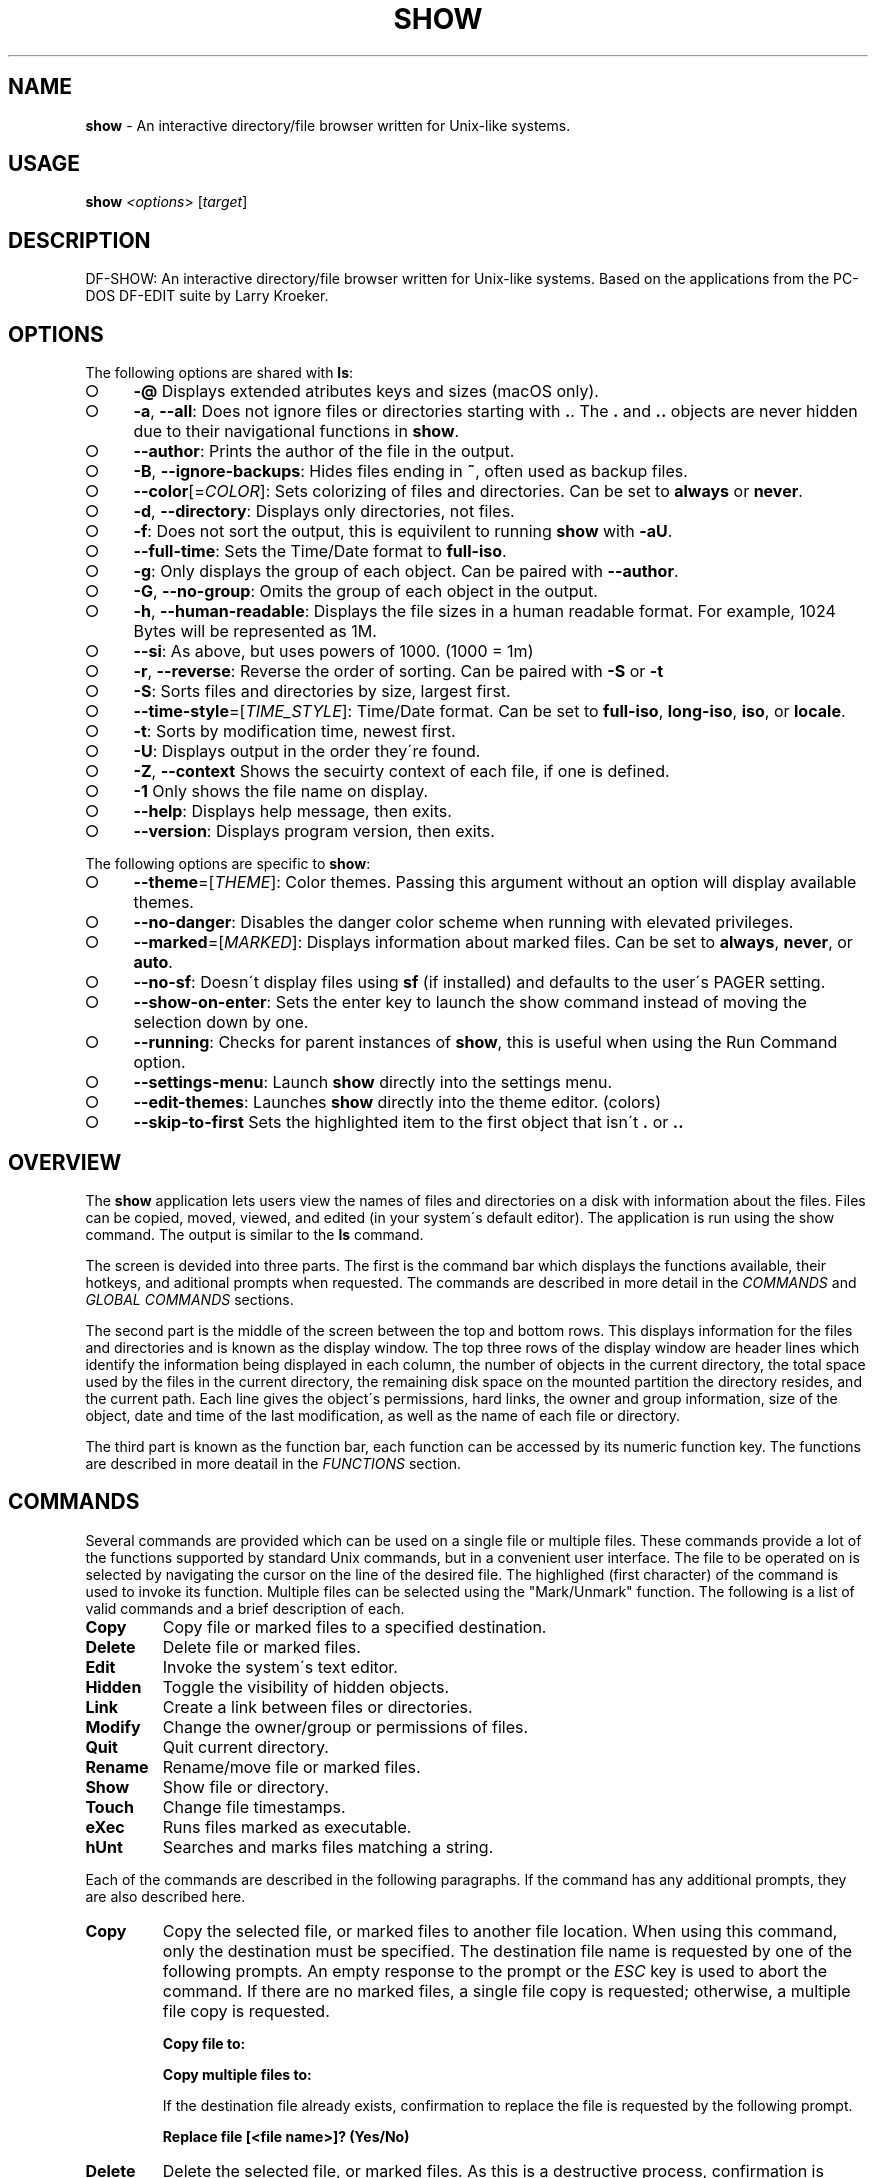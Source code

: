 .\" generated with Ronn-NG/v0.9.1
.\" http://github.com/apjanke/ronn-ng/tree/0.9.1
.TH "SHOW" "1" "October 2020" ""
.SH "NAME"
\fBshow\fR \- An interactive directory/file browser written for Unix\-like systems\.
.SH "USAGE"
\fBshow\fR \fI<options\fR> [\fItarget\fR]
.SH "DESCRIPTION"
DF\-SHOW: An interactive directory/file browser written for Unix\-like systems\. Based on the applications from the PC\-DOS DF\-EDIT suite by Larry Kroeker\.
.SH "OPTIONS"
The following options are shared with \fBls\fR:
.IP "\[ci]" 4
\fB\-@\fR Displays extended atributes keys and sizes (macOS only)\.
.IP "\[ci]" 4
\fB\-a\fR, \fB\-\-all\fR: Does not ignore files or directories starting with \fB\.\fR\. The \fB\.\fR and \fB\.\.\fR objects are never hidden due to their navigational functions in \fBshow\fR\.
.IP "\[ci]" 4
\fB\-\-author\fR: Prints the author of the file in the output\.
.IP "\[ci]" 4
\fB\-B\fR, \fB\-\-ignore\-backups\fR: Hides files ending in \fB~\fR, often used as backup files\.
.IP "\[ci]" 4
\fB\-\-color\fR[=\fICOLOR\fR]: Sets colorizing of files and directories\. Can be set to \fBalways\fR or \fBnever\fR\.
.IP "\[ci]" 4
\fB\-d\fR, \fB\-\-directory\fR: Displays only directories, not files\.
.IP "\[ci]" 4
\fB\-f\fR: Does not sort the output, this is equivilent to running \fBshow\fR with \fB\-aU\fR\.
.IP "\[ci]" 4
\fB\-\-full\-time\fR: Sets the Time/Date format to \fBfull\-iso\fR\.
.IP "\[ci]" 4
\fB\-g\fR: Only displays the group of each object\. Can be paired with \fB\-\-author\fR\.
.IP "\[ci]" 4
\fB\-G\fR, \fB\-\-no\-group\fR: Omits the group of each object in the output\.
.IP "\[ci]" 4
\fB\-h\fR, \fB\-\-human\-readable\fR: Displays the file sizes in a human readable format\. For example, 1024 Bytes will be represented as 1M\.
.IP "\[ci]" 4
\fB\-\-si\fR: As above, but uses powers of 1000\. (1000 = 1m)
.IP "\[ci]" 4
\fB\-r\fR, \fB\-\-reverse\fR: Reverse the order of sorting\. Can be paired with \fB\-S\fR or \fB\-t\fR
.IP "\[ci]" 4
\fB\-S\fR: Sorts files and directories by size, largest first\.
.IP "\[ci]" 4
\fB\-\-time\-style\fR=[\fITIME_STYLE\fR]: Time/Date format\. Can be set to \fBfull\-iso\fR, \fBlong\-iso\fR, \fBiso\fR, or \fBlocale\fR\.
.IP "\[ci]" 4
\fB\-t\fR: Sorts by modification time, newest first\.
.IP "\[ci]" 4
\fB\-U\fR: Displays output in the order they\'re found\.
.IP "\[ci]" 4
\fB\-Z\fR, \fB\-\-context\fR Shows the secuirty context of each file, if one is defined\.
.IP "\[ci]" 4
\fB\-1\fR Only shows the file name on display\.
.IP "\[ci]" 4
\fB\-\-help\fR: Displays help message, then exits\.
.IP "\[ci]" 4
\fB\-\-version\fR: Displays program version, then exits\.
.IP "" 0
.P
The following options are specific to \fBshow\fR:
.IP "\[ci]" 4
\fB\-\-theme\fR=[\fITHEME\fR]: Color themes\. Passing this argument without an option will display available themes\.
.IP "\[ci]" 4
\fB\-\-no\-danger\fR: Disables the danger color scheme when running with elevated privileges\.
.IP "\[ci]" 4
\fB\-\-marked\fR=[\fIMARKED\fR]: Displays information about marked files\. Can be set to \fBalways\fR, \fBnever\fR, or \fBauto\fR\.
.IP "\[ci]" 4
\fB\-\-no\-sf\fR: Doesn\'t display files using \fBsf\fR (if installed) and defaults to the user\'s PAGER setting\.
.IP "\[ci]" 4
\fB\-\-show\-on\-enter\fR: Sets the enter key to launch the show command instead of moving the selection down by one\.
.IP "\[ci]" 4
\fB\-\-running\fR: Checks for parent instances of \fBshow\fR, this is useful when using the Run Command option\.
.IP "\[ci]" 4
\fB\-\-settings\-menu\fR: Launch \fBshow\fR directly into the settings menu\.
.IP "\[ci]" 4
\fB\-\-edit\-themes\fR: Launches \fBshow\fR directly into the theme editor\. (colors)
.IP "\[ci]" 4
\fB\-\-skip\-to\-first\fR Sets the highlighted item to the first object that isn\'t \fB\.\fR or \fB\.\.\fR
.IP "" 0
.SH "OVERVIEW"
The \fBshow\fR application lets users view the names of files and directories on a disk with information about the files\. Files can be copied, moved, viewed, and edited (in your system\'s default editor)\. The application is run using the show command\. The output is similar to the \fBls\fR command\.
.P
The screen is devided into three parts\. The first is the command bar which displays the functions available, their hotkeys, and aditional prompts when requested\. The commands are described in more detail in the \fICOMMANDS\fR and \fIGLOBAL COMMANDS\fR sections\.
.P
The second part is the middle of the screen between the top and bottom rows\. This displays information for the files and directories and is known as the display window\. The top three rows of the display window are header lines which identify the information being displayed in each column, the number of objects in the current directory, the total space used by the files in the current directory, the remaining disk space on the mounted partition the directory resides, and the current path\. Each line gives the object\'s permissions, hard links, the owner and group information, size of the object, date and time of the last modification, as well as the name of each file or directory\.
.P
The third part is known as the function bar, each function can be accessed by its numeric function key\. The functions are described in more deatail in the \fIFUNCTIONS\fR section\.
.SH "COMMANDS"
Several commands are provided which can be used on a single file or multiple files\. These commands provide a lot of the functions supported by standard Unix commands, but in a convenient user interface\. The file to be operated on is selected by navigating the cursor on the line of the desired file\. The highlighed (first character) of the command is used to invoke its function\. Multiple files can be selected using the "Mark/Unmark" function\. The following is a list of valid commands and a brief description of each\.
.TP
\fBCopy\fR
Copy file or marked files to a specified destination\.
.TP
\fBDelete\fR
Delete file or marked files\.
.TP
\fBEdit\fR
Invoke the system\'s text editor\.
.TP
\fBHidden\fR
Toggle the visibility of hidden objects\.
.TP
\fBLink\fR
Create a link between files or directories\.
.TP
\fBModify\fR
Change the owner/group or permissions of files\.
.TP
\fBQuit\fR
Quit current directory\.
.TP
\fBRename\fR
Rename/move file or marked files\.
.TP
\fBShow\fR
Show file or directory\.
.TP
\fBTouch\fR
Change file timestamps\.
.TP
\fBeXec\fR
Runs files marked as executable\.
.TP
\fBhUnt\fR
Searches and marks files matching a string\.
.P
Each of the commands are described in the following paragraphs\. If the command has any additional prompts, they are also described here\.
.TP
\fBCopy\fR
Copy the selected file, or marked files to another file location\. When using this command, only the destination must be specified\. The destination file name is requested by one of the following prompts\. An empty response to the prompt or the \fIESC\fR key is used to abort the command\. If there are no marked files, a single file copy is requested; otherwise, a multiple file copy is requested\.
.IP
\fBCopy file to:\fR
.IP
\fBCopy multiple files to:\fR
.IP
If the destination file already exists, confirmation to replace the file is requested by the following prompt\.
.IP
\fBReplace file [<file name>]? (Yes/No)\fR
.TP
\fBDelete\fR
Delete the selected file, or marked files\. As this is a destructive process, confirmation is requested by one of the following prompts\. If there are no marked files, a single file delete is requested; otherwise, a multiple delete is requested\.
.IP
\fBDelete file? (Yes/No)\fR
.IP
\fBDelete file [<file name>]? (Yes/No/All/Stop)\fR
.IP
For single files, a "Y" will delete files and anything else will abort the delete file operation\. For multiple files, confirmation for all files is requested\. A "Y" will delete the prompted file, an "N" will not delete the file, an "A" will delete all the marked files without further confirmation, and an "S" will stop the multiple delete command\.
.TP
\fBEdit\fR
This invokes the default text editor\. Please consult the \fBman\fR pages of your preferred editor for more information\. The edit command utilizes the \fBVISUAL\fR or \fBEDITOR\fR environment variable\. If this has not been set, the following message is displayed\.
.IP
\fBPlease export a VISUAL environment variable to define the utility program name\.\fR
.IP
To resolve this, set a variable to your preferred editor in your shell\'s user preference file\.
.IP
\fBexport VISUAL=/usr/bin/vi\fR
.TP
\fBHidden\fR
This toggles the display of hidden files and directories\. This allows adjustment of the \fB\-a\fR option whilst in the application\. If the currently selected object is hidden by this toggle, the cursor is returned to the top of the directory\.
.TP
\fBLink\fR
Creates a link to the selected file\. The type of link is requested by the following prompt\.
.IP
\fBLink Type \- Hard, Symbolic (enter = S)\fR
.IP
Selecting "H" will bring up the following prompt\.
.IP
\fBHard link to:\fR
.IP
\fBshow\fR will then create a hard link to the selected file at the target specified\.
.IP
Selecting "S" will bring up the following prompt\.
.IP
\fBSymbolic link to:\fR
.IP
After a location is specified, the following prompt is shown to ask how to link to the target file\.
.IP
\fBLink Location \- Absolute, Relative (enter = R)\fR
.IP
Selecting "A" will link to the file directly relevent to the root directory (/)\.
.IP
Selecting "R" will instruct \fBshow\fR to link to the target file relative to the destination\.
.TP
\fBModify\fR
Modify the owner/group properties or changes the permissions of an object, or multiple objects\. When invoked, the following prompt is displayed\.
.IP
\fBModify: Owner/Group, Permissions\fR
.IP
Selecting "O" will bring up two prompts\.
.IP
\fBSet Owner:\fR
.IP
\fBSet Group (owner):\fR
.IP
If the names of the owner or group is invalid, an error will be displayed to the user\. If the group prompt is left blank, then it will use the value of the owner prompt\.
.IP
Selecting "P" will bring up the following prompt\.
.IP
\fBModify Permissions:\fR
.IP
The syntax is a 3 or 4 digit octect\. See the \fBman\fR pages for \fBchmod\fR for further information\.
.TP
\fBQuit\fR
Closes the current directory currently displayed\. The application will return you to the previous directory you were viewing\. If there are no previous directory, a blank screen showing the global commands is displayed\.
.TP
\fBRename\fR
Rename the selected file, or marked files to a new file name\. The new file name is requested by one of the following prompts\. After a file is renamed, the new file information line is into the list (providing the file has been renamed to the same directory) and the old information line is removed\. Files can only be moved to locations on the same mounted partition\. An empty response to the prompt or the \fIESC\fR key will abort the command\. If there are no marked files, a single file rename is requested; otherwise a multiple file rename is requested\.
.IP
\fBRename file to:\fR
.IP
\fBRename multiple files to:\fR
.TP
\fBShow\fR
Will either display the contents of a directory, or open the contents of a file\. The show file command utilizes the \fBPAGER\fR environment variable\. If this has not been set, the following message is displayed\.
.IP
\fBPlease export a PAGER environment variable to define the utility program name\.\fR
.IP
To resolve this, set a variable to your preferred pager in your shell\'s user preference file\.
.IP
\fBexport PAGER=/usr/bin/less\fR
.TP
\fBTouch\fR
Sets the timestamp of the selected file(s)\. When selected, the following prompt will be shown\.
.IP
\fBSet Time \- Accessed, Both, Modified (enter = B)\fR
.IP
By default, \fBshow\fR will modify both the access and modified times\. When one of the options is selected, one of the following prompts are shown\.
.IP
\fBSet Access Time:\fR \fBSet Modifed Time:\fR \fBSet Time:\fR
.IP
Set the desired time in one of the following formats: \fBYYYY\-MM\-DD HH:MM:SS\fR, \fBHH:MM:SS\fR
.TP
\fBhUnt\fR
Hunts the selected file, or marked files containing a regex string\. When used with a single file, the selected file will be marked if the string matches\. When using multiple files, any files not matching the string will be unselected\. Case sensitivity is requested by the following prompt, afterwards the user is asked to input the string to search\. To abort at this prompt, the \fIESC\fR key must be used\.
.IP
\fBCase Sensitive, Yes/No/ESC (enter = no)\fR
.IP
Following this selection, one of the following prompts will be displayed\.
.IP
\fBMatch Case \- Enter string:\fR
.IP
\fBIgnore Case \- Enter string:\fR
.TP
\fBeXec\fR
Will execute the selected file if it has the execute flag set and the current user running the \fBshow\fR process has permission to\. Arguments are requested by the following prompt\. Unlike other commands, an empty response will execute the file without arguments\. To abort at this prompt, the \fIESC\fR key must be used\.
.IP
\fBArgs to pass to <file>:\fR
.IP
The following error is displayed if the file does not have an executable flag, or the user does not have sufficient privileges to run\.
.IP
\fBError: Permission denied\fR
.SS "Creating parent directories"
A number of the commands above will display the following prompt to create parent directories if they are not present\.
.P
\fBDirectory [/path/to/directory] does not exist\. Create it? Yes/No (enter = no)\fR
.P
Selecting "Y" will instruct \fBshow\fR to create the missing parent directories required to complete the command\.
.P
Selecting "N" will abort the command due to the required parent directories not being available\. An error message will be shown\.
.SH "FUNCTIONS"
In order to select objects to be used by the commands described in the previous section, the cursor must be moved to the line of the desired object\. The functions to move the cursor and the list of files in the display window are described here\. A list of the valid functions and their associated function keys is given list\.
.TP
\fBF1\fR, \fBPgDn\fR
Page Down
.TP
\fBF2\fR, \fBPgUp\fR
Page Up
.TP
\fBF3\fR
Top of List
.TP
\fBF4\fR
Bottom of List
.TP
\fBF5\fR
Refresh Directory
.TP
\fBF6\fR
Mark/Unmark File
.TP
\fBF7\fR
Mark All Files
.TP
\fBF8\fR
Unmark All Files
.TP
\fBF9\fR
Sort List
.TP
\fBF10\fR
Block Mark
.TP
\fBHOME\fR
Top of Display
.TP
\fBEND\fR
Bottom of Display
.TP
\fBDown\fR, \fBRETURN\fR
Down one line (\fBRETURN\fR can be repurposed to be the \fBShow\fR command using the \fB\-\-show\-on\-enter\fR argument)
.TP
\fBUp\fR
Up one line
.TP
\fBRight\fR
Right one column
.TP
\fBLeft\fR
Left one column
.TP
\fBESC\fR
Global Commands
.P
The display functions with their associated key assignments are described here\.
.TP
\fBPage Down\fR
\fBF1, PgDn\fR: Scroll the display window down or forward a page on the list of files\. The cursor is left in the same relative row of the window unless the end of the list is reached\. If the last file of the list is already displayed in the window, the list is not scrolled, but the cursor is placed on the last file in the list\.
.TP
\fBPage Up\fR
\fBF2, PgUp\fR: Scroll the display window up or backward a page on the list of files\. The cursor is left in the same relative row of the window unless the beginning of the list is reached\. If the first file of the list is already displayed in the window, the list is not scrolled, but the cursor is placed on the first file in the list\.
.TP
\fBTop of List\fR
\fBF3\fR: Display the beginning of the list of files in the window and place the cursor on the first file in the list\.
.TP
\fBBottom of List\fR
\fBF4\fR: Display the end of the list of files in the display window and place the cursor on the last file of the list\.
.TP
\fBRefresh Directory\fR
\fBF5\fR: Rereads the directory\. This function is useful to update the list of files after several new files have been created or updated outside of the application\.
.TP
\fBMark/Unmark File\fR
\fBF6\fR: Toggle the file mark on the current file\. The file mark is indicated with an "*" in front of the file name\.
.TP
\fBMark All Files\fR
\fBF7\fR: Set the file mark on all the files but not directories in the list\.
.TP
\fBUnmark All Files\fR
\fBF8\fR: Remove the file marks from all files in the list\.
.TP
\fBSort List\fR
\fBF9\fR: Normally, the file list is sorted by file name alphabetically\. This function allows the files to be listed based on another sorting criteria which is requested by the following prompt\.
.IP
\fBSort list by \- Date & time, Name, Size\fR
.IP
The option is selected by using the first letter of the option name\.
.IP
\fBDate & time\fR: Sort the list on date and time so the newest files are at the top of the list\.
.IP
\fBName\fR: Sort the list on the file name\.
.IP
\fBSize\fR: Sort the list on file size so the largest are at the top of the list\.
.IP
Using \fISHIFT\fR whilst selecting an option performs that action in reverse order\.
.TP
\fBBlock Mark\fR
\fBF10\fR: Marks all files between two points\. Files marked will be indicated with an \fB*\fR in front of them\.
.TP
\fBTop of Display\fR
\fBHOME\fR: Move the cursor to the first file on the current display\.
.TP
\fBBottom of Display\fR
\fBEND\fR: Move the cursor to the last file on the current display\.
.TP
\fBDown One Line\fR
\fBDown Arrow, Return\fR: Move the cursor down one line to the next file in the display\. If the cursor is on the bottom row of the window, the window is scrolled down one line\. If the present line is the last file in the list, the cursor is not repositioned\.
.TP
\fBUp One Line\fR
\fBUp Arrow\fR: Move the cursor up one line to the next file in the display\. If the cursor is on the top row of the window, the window is scrolled up one line\. If the present line is the first file in the list, the cursor is not repositioned\.
.TP
\fBRight one column\fR
\fBRight Arrow\fR: Moves the display area one column\. This occurs when an entry rolls off the edge of the display\. Scrolling will stop at the end of the longest entry\.
.TP
\fBLeft one column\fR
\fBLeft Arrow\fR: Moves the display area one column\.
.TP
\fBGlobal Commands\fR
\fBESC\fR: Invoke the \fIGLOBAL COMMANDS\fR described in the next section\. This allows another directory to be displayed without terminating the current display\.
.SH "GLOBAL COMMANDS"
When a file group display is terminated with the Quit command, one of the following commands can be used to display another group of files, invoke the editor for a fire, or terminate the application completely\. The first character of the command is used to invoke the desired function\. The command line is shown below\.
.P
\fBcOlors, Config, Edit file, Help, Make dir, Quit, Run, Show dir, Touch file\fR
.P
These commands are desctibed below\.
.TP
\fBcOlors\fR
Launches an inbuilt color configuration utility which cusomizes the colors for the various display areas in all the utilities\. Further information can be found in the \fICOLORS\fR section\.
.TP
\fBConfig\fR
Launches \fBshow\fR\'s configuration menu\. From here, all aspects of \fBshow\fR can be configured, and settings saved so they will persist between sessions\. Further information can be found in the \fICONFIGURING SHOW\fR section\.
.TP
\fBEdit file\fR
Invoke the default text editor to edit the specified file\. The file name is requested by the following prompt\. An empty response is used to abort this command\.
.IP
\fBEdit File \- Enter pathname:\fR
.TP
\fBHelp\fR
Launches the \fBman\fR pages for \fBshow\fR\.
.TP
\fBMake dir\fR
Make a new directory\. The directory name is requested by the following prompt\. An empty response is used to abort this command\.
.IP
\fBMake Directory \- Enter pathname:\fR
.TP
\fBQuit\fR
Terminate \fBshow\fR\.
.TP
\fBRun\fR
Invoke your shell\. The \fBshow\fR application is still resident, so the "exit" command will return to the application\.
.TP
\fBShow dir\fR
Invoke the application to display another directory\. The directory name is requested by the following prompt\. An empty response is used to abort this command\.
.IP
\fBShow Directory \- Enter pathname:\fR
.TP
\fBTouch file\fR
Updates the timestamp of a specified file requested by the following prompt\. If the file doesn\'t exist, it will be created\.
.IP
\fBTouch File \- Enter pathname:\fR
.IP
The following prompt is shown to ask if the time should be set to a specific date\.
.IP
\fBSet Time? Yes/No (enter = N)\fR
.IP
Selecting No will set the file\'s access and modification time to the current time\.
.SH "COLORS"
The inbuilt Colors utility is used to customize the colors used in the applications\. It is accessed from the global menu of the \fBshow\fR utility\.
.P
The following screen is displayed after launch\.
.P
\fBColor number, Load, Quit, Save, Toggle, Use\fR
.IP "" 4
.nf
  Command lines                            !\-Default
  Display lines                            ?\-Default Bold
  Error messages                           0\-Black
  Information lines                        1\-Red
  Heading lines                            2\-Green
  Danger lines                             3\-Brown
  Selected block lines                     4\-Blue
  Highlight                                5\-Magenta
  Text input                               6\-Cyan
  Directories                              7\-Light Gray
  Symbolic links                           8\-Dark Gray
  Orphened symbolic links                  9\-Light Red
  Executable files                         A\-Light Green
  Set user identification                  B\-Yellow
  Set group identification                 C\-Light Blue
  Sticky bit directory                     D\-Light Magenta
  Sticky bit directory \- other writable    E\-Light Cyan
                                           F\-White


                    Select 0 to F for desired foreground color
.fi
.IP "" 0
.P
Initially, the cursor is positioned beside the "Command lines" string\. The cursor can be moved to each of the display types using the up and down cursor keys, and each color can be set by using the number of the desired color\. The background color can be set by using the \fBToggle\fR command\. Each of the types of lines are described below\.
.TP
\fBCommand lines\fR
The color of the top and bottom lines of each utility\. These lines display the valid command, function keys and other global information\.
.TP
\fBDisplay lines\fR
The color for the main text lines in each utilities\' display\.
.TP
\fBError messages\fR
The color in which any error messages are displayed\.
.TP
\fBInformation lines\fR
The color used to display general information such as the directory header information\.
.TP
\fBHeading lines\fR
The color used to display the headings for each column in \fBshow\fR\.
.TP
\fBDanger lines\fR
The color used to replace the information lines with a warning, such as when running as the root user\.
.TP
\fBSelected block lines\fR
The color of the selected block lines of the current file in the \fBshow\fR utility\.
.TP
\fBHighlight\fR
The color of the command/function keys\.
.TP
\fBText input\fR
The color of input text lines\.
.P
The following color settings are used when \fB\-\-color\fR argument is used\. They are used to differentiate object status:
.IP "\[ci]" 4
\fBDirectories\fR
.IP "\[ci]" 4
\fBSymbolic links\fR
.IP "\[ci]" 4
\fBOrphened symbolic links\fR
.IP "\[ci]" 4
\fBExecutable files\fR
.IP "\[ci]" 4
\fBSet user identification\fR
.IP "\[ci]" 4
\fBSet group identification\fR
.IP "\[ci]" 4
\fBSticky bit directory\fR
.IP "\[ci]" 4
\fBSticky bit directory \- other writable\fR
.IP "" 0
.P
After each of the colors have been changed to the desired color, the theme must be saved with the \fBSave\fR command\. All the commands are described below\.
.TP
\fBLoad\fR
Loads a theme file so it can be modified or used\. The following prompt requests the data file name\.
.IP
\fBLoad Colors \- Enter file pathname:\fR
.TP
\fBQuit\fR
Quit the color modification utility and return to \fBshow\fR\.
.TP
\fBSave\fR
Save the theme information in a data file for use by all the utilities\. The following prompt requests the data file name\.
.IP
\fBSave Colors \- Enter file pathname:\fR
.TP
\fBToggle\fR
Switches between foreground and background selection\.
.TP
\fBUse\fR
Sets the theme as the default to persist between sessions\. The current theme needs to be saved before this command can be used\.
.SH "CONFIGURING SHOW"
\fBshow\fR features an inbuilt configuration menu where the user can tweak the default settings\. It is accessed from the global menu\.
.P
The following screen is displayed\.
.P
\fBSHOW Settings Menu \- Quit, Revert, Save\fR
.IP "" 4
.nf
  [ ] Display file colors
  <\-> Show marked file info: <never> <always> <auto>
  <\-> Sorting mode: <name> <date> <size> <unsorted>
  [ ] Reverse sorting order
  <\-> Time style: <locale> <iso> <long\-iso> <full\-iso>
  [ ] Show hidden files
  [ ] Hide backup files
  [ ] Use 3rd party pager over SF
  [ ] Use SI units
  [ ] Human readable sizes
  [ ] Enter key acts like Show
  < > Owner Column: <owner> <group> <author>
  [ ] Skip to the first object
.fi
.IP "" 0
.P
There are three types of configuration items, each denoted with a different symbol:
.TP
\fB[ ]\fR
Indicates a toggle switch, when active, the switch will display \fB[*]\fR\. To toggle a value, press \fISPACE\fR when the cursor is highlighed over a specific item\.
.TP
\fB<\->\fR
Indicates a single value option, the active item will be highlighted\. To change the value, use either the arrow keys, or \fISPACE\fR to toggle through each available option\.
.TP
\fB< >\fR
Indicates a multi value option, the active items will be highlighted\. To change their values, use the arrow keys to highlight the desired option and press \fISPACE\fR to toggle its activation status\.
.P
The following commands can be used within this menu\.
.TP
\fBQuit\fR
Applies changes and either returns to the previous screen\.
.TP
\fBRevert\fR
Reverts settings to their original value from when the settings menu was invoked\.
.TP
\fBSave\fR
Saves settings for future sessions\.
.SH "SECURITY CONSIDERATIONS"
DF\-SHOW is designed to be run as a non privileged user, and obeys restrictions set by the system\. It is possible to launch \fBshow\fR as root\. When this occurs, \fBshow\fR warns the user by displaying the informational messages in a different color\.
.SH "AUTHOR"
Written by Robert Ian Hawdon\.
.SH "COPYRIGHT"
Copyright (C) 2020 License GPLv3+: GNU GPL version 3 or later \fIhttps://gnu\.org/licenses/gpl\.html\fR\.
.P
This program comes with ABSOLUTELY NO WARRANTY\. This is free software, and you are welcome to redistribute it under certain conditions\.
.SH "SEE ALSO"
sf(1), chmod(1), chown(1)
.P
DF\-SHOW on GitHub: \fIhttps://github\.com/roberthawdon/dfshow\fR
